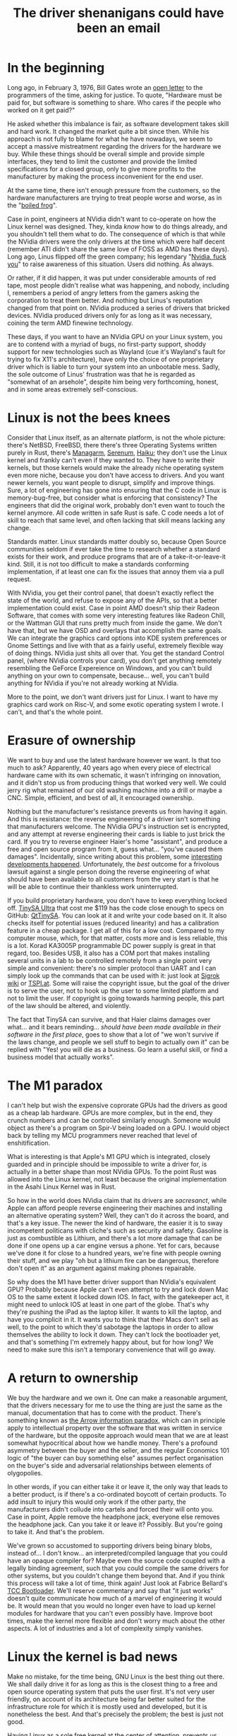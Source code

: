 #+TITLE: The driver shenanigans could have been an email
* In the beginning
:PROPERTIES:
:CUSTOM_ID: in-the-beginning
:END:
Long ago, in February 3, 1976, Bill Gates wrote an
[[http://www.blinkenlights.com/classiccmp/gateswhine.html][open letter]]
to the programmers of the time, asking for justice. To quote, "Hardware
must be paid for, but software is something to share. Who cares if the
people who worked on it get paid?"

He asked whether this imbalance is fair, as software development takes
skill and hard work. It changed the market quite a bit since then. While
his approach is not fully to blame for what he have nowadays, we seem to
accept a massive mistreatment regarding the drivers for the hardware we
buy. While these things should be overall simple and provide simple
interfaces, they tend to limit the customer and provide the limited
specifications for a closed group, only to give more profits to the
manufacturer by making the process inconvenient for the end user.

At the same time, there isn't enough pressure from the customers, so the
hardware manufacturers are trying to treat people worse and worse, as in
the "[[https://en.wikipedia.org/wiki/Boiling_frog][boiled frog]]".

Case in point, engineers at NVidia didn't want to co-operate on how the
Linux kernel was designed. They, kinda /know/ how to do things already,
and you shouldn't tell them what to do. The consequence of which is that
while the NVidia drivers were the only drivers at the time which were
half decent (remember ATI didn't share the same love of FOSS as AMD has
these days). Long ago, Linus flipped off the green company; his
legendary "[[https://www.youtube.com/watch?v=tQIdxbWhHSM][Nvidia, fuck
you]]" to raise awareness of this situation. Users did nothing. As
always.

Or rather, if it did happen, it was put under considerable amounts of
red tape, most people didn't realise what was happening, and nobody,
including I, remembers a period of angry letters from the gamers asking
the corporation to treat them better. And nothing but Linus's reputation
changed from that point on. NVidia produced a series of drivers that
bricked devices. NVidia produced drivers only for as long as it was
necessary, coining the term AMD finewine technology.

These days, if you want to have an NVidia GPU on your Linux system, you
are to contend with a myriad of bugs, no first-party support, shoddy
support for new technologies such as Wayland (cue it's Wayland's fault
for trying to fix X11's architecture), have only the choice of one
proprietary driver which is liable to turn your system into an
unbootable mess. Sadly, the sole outcome of Linus' frustration was that
he is regarded as "somewhat of an arsehole", despite him being very
forthcoming, honest, and in some areas extremely self-conscious.

* Linux is not the bees knees
:PROPERTIES:
:CUSTOM_ID: linux-is-not-the-bees-knees
:END:
Consider that Linux itself, as an alternate platform, is not the whole
picture: there's NetBSD, FreeBSD, there there's three Operating Systems
written purely in Rust, there's [[http://managarm.org/][Managarm]],
[[https://samhsmith.com/serenum/][Serenum]],
[[https://www.haiku-os.org/][Haiku]]; they don't use the Linux kernel
and frankly can't even if they wanted to. They have to write their
kernels, but those kernels would make the already niche operating system
even more niche, because you don't have access to drivers. And you want
newer kernels, you want people to disrupt, simplify and improve things.
Sure, a lot of engineering has gone into ensuring that the C code in
Linux is memory-bug-free, but consider what is enforcing that
consistency? The engineers that did the original work, probably don't
even want to touch the kernel anymore. All code written in safe Rust is
safe. C code needs a lot of skill to reach that same level, and often
lacking that skill means lacking any change.

Standards matter. Linux standards matter doubly so, because Open Source
communities seldom if ever take the time to research whether a standard
exists for their work, and produce programs that are of a
take-it-or-leave-it kind. Still, it is not too difficult to make a
standards conforming implementation, if at least one can fix the issues
that annoy them via a pull request.

With NVidia, you get their control panel, that doesn't exactly reflect
the state of the world, and refuse to expose any of the APIs, so that a
better implementation could exist. Case in point AMD doesn't ship their
Radeon Software, that comes with some very interesting features like
Radeon Chill, or the Wattman GUI that runs pretty much from inside the
game. We don't have that, but we have OSD and overlays that accomplish
the same goals. We can integrate the graphics card options into KDE
system preferences or Gnome Settings and live with that as a fairly
useful, extremely flexible way of doing things. NVidia just shits all
over that. You get the standard Control panel, (where NVidia controls
your card), you don't get anything remotely resembling the GeForce
Expereience on Windows, and you can't build anything on your own to
compensate, because... well, you can't build anything for NVidia if
you're not already working at NVidia.

More to the point, we don't want drivers just for Linux. I want to have
my graphics card work on Risc-V, and some exotic operating system I
wrote. I can't, and that's the whole point.

* Erasure of ownership
:PROPERTIES:
:CUSTOM_ID: erasure-of-ownership
:END:
We want to buy and use the latest hardware however we want. Is that too
much to ask? Apparently, 40 years ago when every piece of electrical
hardware came with its own schematic, it wasn't infringing on
innovation, and it didn't stop us from producing things that worked very
well. We could jerry rig what remained of our old washing machine into a
drill or maybe a CNC. Simple, efficient, and best of all, it encouraged
ownership.

Nothing but the manufacturer's resistance prevents us from having it
again. And this is resistance: the reverse engineering of a driver isn't
something that manufacturers welcome. The NVidia GPU's instruction set
is encrypted, and any attempt at reverse engineering their cards is
liable to just brick the card. If you try to reverse engineer Haier's
home "assistant", and produce a free and open source program from it,
guess what... "you've caused them damages". Incidentally, since writing
about this problem, some
[[https://github.com/Andre0512/hon/issues/147][interesting developments
happened]]. Unfortunately, the /best/ outcome for a frivolous lawsuit
against a single person doing the reverse engineering of what should
have been available to all customers from the very start is that he will
be able to continue their thankless work uninterrupted.

If you build proprietary hardware, you don't have to keep everything
locked off. [[https://tinysa.org/wiki/pmwiki.php?n=Main.Buying][TinySA
Ultra]] that cost me $119 has the code close enough to specs on GitHub:
[[https://github.com/g4ixt/QtTinySA/][QtTinySA]]. You can look at it and
write your code based on it. It also checks itself for potential issues
(reduced linearity) and has a calibration feature in a cheap package. I
get all of this for a low cost. Compared to my computer mouse, which,
for that matter, costs more and is less reliable, this is a lot. Korad
KA3005P programmable DC power supply is great in that regard, too.
Besides USB, it also has a COM port that makes installing several units
in a lab to be controlled remotely from a single point very simple and
convenient: there's no simpler protocol than UART and I can simply look
up the commands that can be used with it: just look at
[[https://sigrok.org/wiki/Korad_KAxxxxP_series][Sigrok wiki]] or
[[https://www.tspi.at/2022/07/15/ka3005ppython.html][TSPI.at]]. Some
will raise the copyright issue, but the goal of the driver is to serve
the user, not to hook up the user to some limited platform and not to
limit the user. If copyright is going towards harming people, this part
of the law should be altered, and violently.

The fact that TinySA can survive, and that Haier claims damages over
what... and it bears reminding... /should have been made available in
their software in the first place/, goes to show that a lot of "we won't
survive if the laws change, and people we sell stuff to begin to
actually own it" can be replied with "Yes! you will die as a business.
Go learn a useful skill, or find a business model that actually works".

* The M1 paradox
:PROPERTIES:
:CUSTOM_ID: the-m1-paradox
:END:
I can't help but wish the expensive coprorate GPUs had the drivers as
good as a cheap lab hardware. GPUs are more complex, but in the end,
they crunch numbers and can be controlled similarly enough. Someone
would object as there's a program on Spir-V being loaded on a GPU. I
would object back by telling my MCU programmers never reached that level
of enshitification.

What is interesting is that Apple's M1 GPU which is integrated, closely
guarded and in principle should be impossible to write a driver for, is
actually in a better shape than most NVidia GPUs. To the point Rust was
allowed into the Linux kernel, not least because the original
implementation in the Asahi Linux Kernel was in Rust.

So how in the world does NVidia claim that its drivers are /sacresanct/,
while Apple can afford people reverse engineering their machines and
installing an alternative operating system? Well, they can't do it
across the board, and that's a key issue. The newer the kind of
hardware, the easier it is to sway incompetent politicans with cliche's
such as security and safety. Gasoline is just as combustible as Lithium,
and there's a lot more damage that can be done if one opens up a car
engine versus a phone. Yet for cars, because we've done it for close to
a hundred years, we're fine with people owning their stuff, and we play
"oh but a lithium fire can be dangerous, therefore don't open it" as an
argument against making phones repairable.

So why does the M1 have better driver support than NVidia's equivalent
GPU? Probably because Apple can't even attempt to try and lock down Mac
OS to the same extent it locked down IOS. In fact, with the gatekeeper
act, it might need to unlock IOS at least in one part of the globe.
That's why they're pushing the iPad as the laptop killer. It wants to
kill the laptop, and have you complicit in it. It wants you to think
that their Macs don't sell as well, to the point to which they'd
sabotage the laptops in order to allow themselves the ability to lock it
down. They can't lock the bootloader yet, and that's something I'm
extremely happy about, but for how long? We need to make sure this isn't
a temporary convenience that will go away.

* A return to ownership
:PROPERTIES:
:CUSTOM_ID: a-return-to-ownership
:END:
We buy the hardware and we own it. One can make a reasonable argument,
that the drivers necessary for me to use the thing are just the same as
the manual, documentation that has to come with the product. There's
something known as
[[https://en.wikipedia.org/wiki/Arrow_information_paradox][the Arrow
information paradox]], which can in principle apply to intellectual
property over the software that was written in service of the hardware,
but the opposite approach would mean that we are at least somewhat
hypocritical about how we handle money. There's a profound asymmetry
between the buyer and the seller, and the regular Economics 101 logic of
"the buyer can buy something else" assumes perfect organisation on the
buyer's side and adversarial relationships between elements of
olygopolies.

In other words, if you can either take it or leave it, the only way that
leads to a better product, is if there's a co-ordinated boycott of
certain products. To add insult to injury this would only work if the
other party, the manufacturers didn't collude into cartels and forced
their will onto you. Case in point, Apple remove the headphone jack,
everyone else removes the headphone jack. Can you take it or leave it?
Possibly. But you're going to take it. And that's the problem.

We've grown so accustomed to supporting drivers being binary blobs,
instead of... I don't know... an interpreted/compiled language that you
could have an opaque compiler for? Maybe even the source code coupled
with a legally binding agreement, such that you could compile the same
drivers for other systems, but you couldn't change them beyond that. And
if you think this process will take a lot of time, think again! Just
look at Fabrice Bellard's [[https://bellard.org/tcc/tccboot.html][TCC
Bootloader]]. We'll reserve commentary and say that "it just works"
doesn't quite communicate how much of a marvel of engineering it would
be. It would mean that you would no longer even have to load up kernel
modules for hardware that you can't even possibly have. Improve boot
times, make the kernel more flexible and don't worry much about the
other aspects. A lot of industries and a lot of complexity simply
vanishes.

* Linux the kernel is bad news
:PROPERTIES:
:CUSTOM_ID: linux-the-kernel-is-bad-news
:END:
Make no mistake, for the time being, GNU Linux is the best thing out
there. We shall daily drive it for as long as this is the closest thing
to a free and open source operating system that puts the user first.
It's not very user friendly, on account of its architecture being far
better suited for the infrastructure role for which it is mostly used
and developed, but it is nonetheless the best. And that's precisely the
problem; the best is just not good.

Having Linux as a sole free kernel at the center of attention, prevents
us from thinking about ownership over the hardware. Nvidia will patch-in
rudimentary support for things like Wayland for you to shut up about
their closed-source driver. Meanwhile this kills projects that take an
even more novel approach like [[https://arcan-fe.com/][arcan]].
Thankfully, Wayland is a protocol, so you can eat your Wayland cake.

But that is not a world I'd like to live in, simply put. Imagine
installing Linux and then other kernels without bloatware on your phone
and not having the unremovable applications. Imagine the fun of working
with actual programs and tinkering with stuff you can improve yourself
instead of relying on the manufacturers. Maybe, just maybe, if we push
the banks and transport system maintainers hard enough, we can even have
NFC payments for banks and transport working on the systems we, as
consumers, have control over.

* Case study: A[DATA EXPUNGED] mouse
:PROPERTIES:
:CUSTOM_ID: case-study-adata-expunged-mouse
:END:
Modern hardware has a crappy design, in part because we live in a world
of platforms. There's no such a thing as Free and Open Source Software,
there's only Linux as a platform.

I don't even know if I can openly complain that my $135.99 mouse was
broken due to its incomplete and incompetent handling of the USB-C power
delivery standard. It has positive online review by positive online
shills and if I complain, I may be shunned and told I am the source of
the problem. It was my own goddamn fault for thinking "ha, it has
hotswappable mouse switches, it must be well-designed and consumer
friendly". Good thing I never bought a Framework laptop. Back to the
mouse.

As soon as I got it, I started seeing implementation issues: besides the
ridiculous control protocol locking me into using Windows and nothing
else, I found that connecting the mouse using the USB-C cable to the
laptop (and computer) briefly disconnected it from the Bluetooth. In
other words, the design is utter and complete trash and there's no way
to change it. But the problems aren't stopping here.

I immediately saw its LEDs flicker. This is due to an unfiltered signal
from the PWM. The fix is trivial, you add a capacitor, which costs less
than a cent a piece and given that you're assembling this with Robots,
maybe another full cent of manufacturing cost. The upshot: making the
glow smoother. And the manufacturer wanted to pack as much leds into the
mouse as possible to make it look like a tuned car or a christmas tree.

But it lit up as a christmas tree in more than one way, unfortunately.
Plugging the mouse into a power bank that I use a lot of the time,
resulted in an interesting outcome. It gets hot. Really hot. To the
point to which it starts smelling of burning platic. I dismantle it
immediately to notice a red-hot Lithium - Ion battery glued to a piece
of plastic.

Concerned about a possible house fire? Well, duh, because I only tried
to reverse engineer it by plugging it into something else to charge. Do
you think a small child wouldn't do it? If I had know how it was made
before I bought it, the mouse would have been a hard pass, but
thankfully, because the manufacturer is so concerned with my safety and
security, they made it completely opaque, and prevented me from knowing
what I bought before I bought it. And I know the first thing I'll hear
online if I complain about it: "There's a certain percentage of
defective goods being manufactured, you are just unlucky". In fact, this
is what my co-author said, until ... well, I demonstrated the innards to
them. Indeed a small percentage of goods are defective. And defects
aren't manufacturing defects, but rather design defects.

The list of thing that is defective by design is fairly long, and I
would wager we need to create a collection of things that are defective
by design and how to avoid them. Case in point, the macbooks that had
been praised up until this point, have a defective sleep sensor, a
defective keyboard (if you are insane enough to buy the old butterfly
switches), a defective cable that has a bus that goes straight into the
CPU right next to a power line.

* Unnecessary complication
:PROPERTIES:
:CUSTOM_ID: unnecessary-complication
:END:
Many hardware protocols are open enough. The overcomplication is mostly
artificial and mostly down to lack of user feedback.

Bluetooth has an HID specification.

I can, today, take a SoC and design a mouse with it. I did design a HID
device for a person with a shitty job years ago: it required one to both
think about the work issues and then start writing stuff down, while
tracking only the time one was typing or moving a mouse. So a HID device
moved a mouse, allowing the person to, surprise surprise, actually do
work and get paid. Now then, the issues with mouse configuration are
artificial.

We're bluntly told /we should get less support for using Linux/. It's an
esoteric OS with around 2% of users worldwide. We're not "big enough to
warrant an investment of time and resources", and certainly investing
into an ecosystem of specifications that would eliminate the need to
invest time and money, simply to make different operating systems be
able to recognise the hardware is too much.

The one person that bluntly told corporations to instead consider making
their hardware less shitty, ended up earning an undeserved reputation.
And mainly because it was one or maybe two people doing that.

* General computation in the third millenium
:PROPERTIES:
:CUSTOM_ID: general-computation-in-the-third-millenium
:END:
We are losing our grip on general computation. While your phone indeed
has a CPU that most supercomputers would envy in 1960s, it is treated
more as an appliance and less as a general purpose computer. You cannot
compile code on it, you can't play all the games that you would want,
you can't even ask it not to do things that annoy you. Hell, your phone
is considered less secure, because you've obtained root access to it.

Consider what science fiction would look like if one had a supercompuer
in their pocket and instead of saying "this is my computer, I can do
whatever I want with it, and I've computed Pi to 4 billion digits to
find your birth date in the string", we had "this is my phone (even
though it is mostly not used for calling), it is an Orwellian spy
device, that I can't live without, because despite not being able to
control what it does, everyone is assumed to have one, and I'm refused
service if I don't own one."

In the 60s this would have been a concerning example, and a forewarning
about what humanity might become, but in the spirit of the original Star
Trek, William Shattner would have probably assuaged our concerns, by
saying something profound about how humanity will simply be more
efficient and that while it's possible, such a dark outcome is extremely
unlikely.

We live in that future now. What is infinitely worse, is that there is
an army of proverbial philosophical zombies that not only don't value
what they have never seen, and echo propaganda that states that is
somehow "better".

We have, as a species, eroded privacy and ownership, and the sole thing
that made it all possible, is something mentioned by Mill:

#+begin_quote
“Let not any one pacify his conscience by the delusion that he can do no
harm if he takes no part, and forms no opinion. Bad men need nothing
more to compass their ends, than that good men should look on and do
nothing. He is not a good man who, without a protest, allows wrong to be
committed in his name, and with the means which he helps to supply,
because he will not trouble himself to use his mind on the subject.”

#+end_quote

But it is no longer inaction that is the problem. Far from it. The
cartels have weaponised disinformation, and now the users who would
simply not help, are actively echoing dangerous memes.

An iPhone is not "more secure" because the manufacturer has resisted the
temptation of selling your private data. If it were, "the fappening"
wouldn't have been such a cultural phenomenon. Security by obscurity
doesn't work, and the only thing preventing large scale problems from
propagating and affecting everyone is precisely the ability to
communicate about the subject matter freely.

NVidida drivers do nothing other than protect the interests of a
monopolist that wasn't allowed to acquire ARM precisely because it was a
monopolist. It has no incentive to innovate, no real competition, and as
a consequence, is not going to go bust if their drivers were halfway
decent.

Consider also that the source code of Windows Xp had leaked. None were
able to benefit from the insights. None were able to modify Windows XP,
which is used in a shocking number of applications, to work more
reliably, and interoperate with Open Source tools more easily. ReactOS,
the open source reimplementation can not use any of that knowledge. You
could make an argument that Microsoft would lose a lot of potential
revenue by making the leaked source code open source; the problem is
that the amount of damage that not releasing is doing to the rest of the
world is not taken into account.

Suppose for a second that Microsoft has legitimate customers that are
still using Windows XP. For example, the banks which prominently feature
Windows XP-based ATMs. It is natural to give it a ballpark figure, of
maybe Billions. Imagine how much damage can the leaked source code do,
because the community of black hat hackers that don't have to abide by
their rules and will laugh in the face of a DMCA take down notice can
do? Really imagine it. Now imagine that this thing is used in all of the
ATMs, /read *THINGS THAT DISPENSE YOU YOUR MONEY*/, and the banks have
either the choice of relying on Microsoft engineers doing the legwork
and patching out all of the vulnerabilities, or sucking on a popsicle
and hoping that the mess of C++ doesn't have any major vulnerabilities
left.

The alternative would have been simply rewriting the drivers for
proprietary ATM hardware to work on Linux, or better yet, not having to
rewrite anything, and instead using an Open Source version of Windows
Xp, and simply relying on the fact that the small number of people that
like Open Source and don't use Linux will patch it. You'd be surprised
at how much more I like Windows than Linux, so you can definitely count
one person in.

So imagine a class action lawsuit by everyone whose bank uses a Windows
Xp-based ATM, and the defence attorney for Microsoft arguing that an old
outdated operating system that if kept proprietary can win them
billions, should be kept proprietary, and potentially cause /trillions/
in damages. And yes, /billions/ is a conservative estimate, because I'd
be surprised if Microsoft would have genuinely lost the interest in
supporting that OS, and couldn't be only one of the contributors to the
maintenance.

Back to general computation, it's not easy to prototype our own hardware
as the market changes and general compute chips are less available;
while new SoCs appear all the time, they are often things which are too
little too late, with firmware that would preclude them from being
produced and consumed en-masse on an open source platform. Pine64
doesn't use an old RockChip, because it thinks that that's a good bang
for your buck. It's the only one that has a half decent, open source
friendly firmware.

Manufacturers are much less happy with the FPGAs being tinkered with
outside of their IDEs; and FPGAs seem the last general compute platform
you have control over, even if only hypothetically. This topic deserves
its own article.

* Conclusion
:PROPERTIES:
:CUSTOM_ID: conclusion
:END:
This is a long and rambly article with one key takeaway. You don't have
to be open source, but you shouldn't be a dick about it.

In general, if you want to make drivers better, consider the following
good design chooices:

- There should be a DSL to describe the full hardwaere protocol, so you
  could write a driver even without access to source code for any other
  driver.
- There should be a complete specification for control over the latest
  USB, and PCI-e; and, importantly, a simplified version of the protocol
  that is convenient for slower, but no less important
  [[https://en.wikipedia.org/wiki/Universal_asynchronous_receiver-transmitter][UART]],
  [[https://en.wikipedia.org/wiki/I%C2%B2C][I²C]],
  [[https://en.wikipedia.org/wiki/Serial_Peripheral_Interface][SPI]] and
  [[https://en.wikipedia.org/wiki/I%C2%B2S][I²S]].
- There should exist a *small and simple* compiler, that can turn the
  DSL and produce a default standards compliant implementation. Small
  and simple may be negotiable if the tradeoff is worth it, but
  oftentimes, the compiled driver should be introspectible, so that bugs
  can be fixed manually. If a pair of human eyes is necessary, you can
  assume that they can rewrite it in Rust too.
- For most devices, especially the USB and PCI-e ones, the driver
  specification may be a part of firmware that is transmitted on the
  device boot and is compiled inside the kernel. Such firmware should be
  easy to update by generic means.

In principle the only thing that is missing, is that standards like USB,
and PCI-express should be open. The problem with that is that they are
often patent-laden and there are restrictions on what can and cannot be
done with them. However, a similar, and perhaps more interesting
alternative would be to simply replace those standards with open ones
that don't have patent encumbrance, but we should be the first to
acknowledge that is likely a pipe dream.
